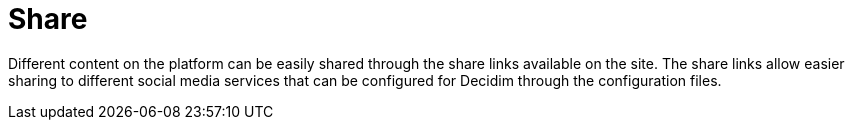 = Share

Different content on the platform can be easily shared through the share links available on the site. The share links allow easier sharing to different social media services that can be configured for Decidim through the configuration files.
